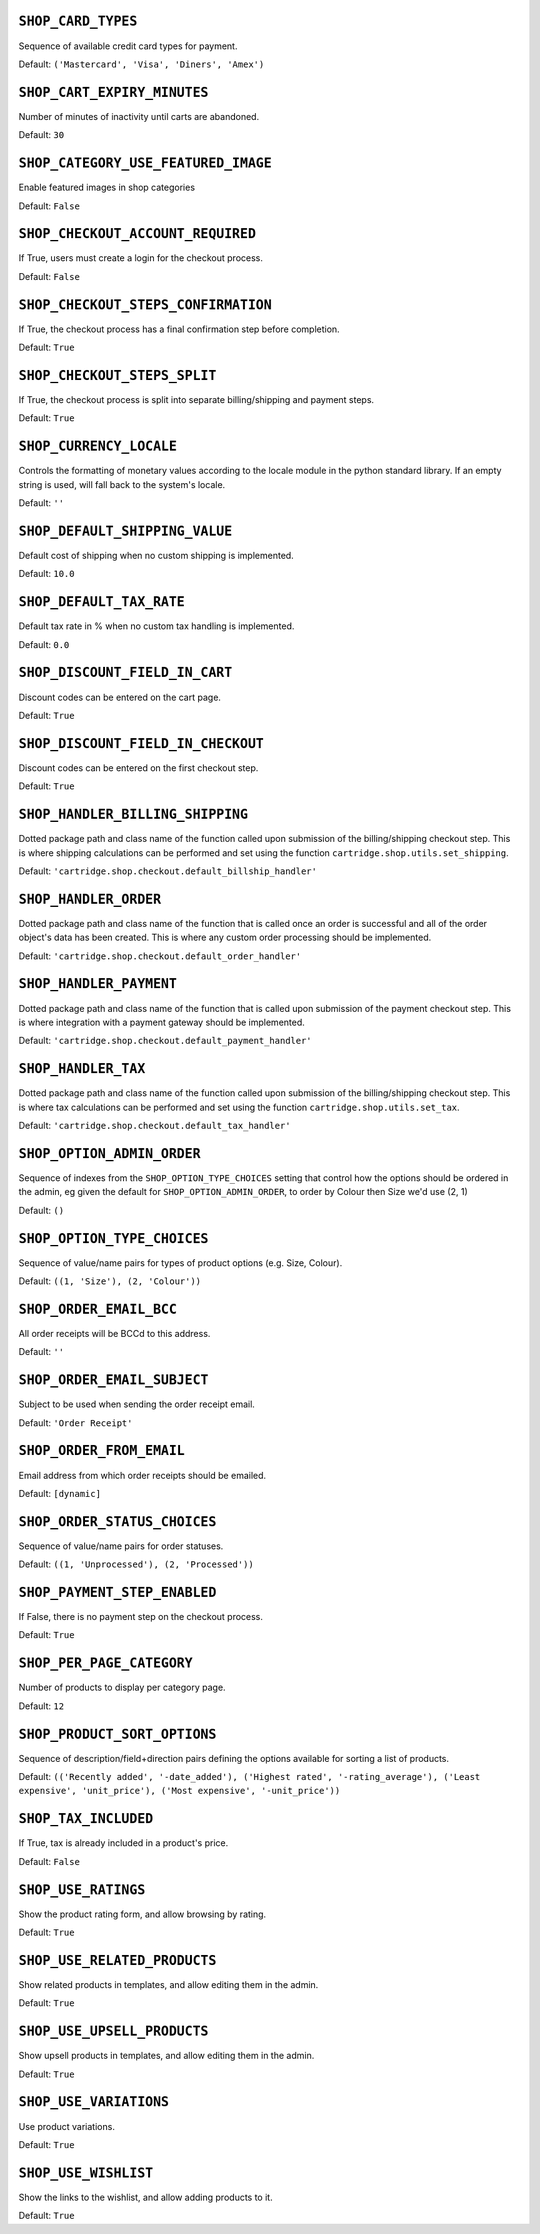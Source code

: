 .. THIS DOCUMENT IS AUTO GENERATED VIA conf.py

.. _SHOP_CARD_TYPES:

``SHOP_CARD_TYPES``
-------------------

Sequence of available credit card types for payment.

Default: ``('Mastercard', 'Visa', 'Diners', 'Amex')``

.. _SHOP_CART_EXPIRY_MINUTES:

``SHOP_CART_EXPIRY_MINUTES``
----------------------------

Number of minutes of inactivity until carts are abandoned.

Default: ``30``

.. _SHOP_CATEGORY_USE_FEATURED_IMAGE:

``SHOP_CATEGORY_USE_FEATURED_IMAGE``
------------------------------------

Enable featured images in shop categories

Default: ``False``

.. _SHOP_CHECKOUT_ACCOUNT_REQUIRED:

``SHOP_CHECKOUT_ACCOUNT_REQUIRED``
----------------------------------

If True, users must create a login for the checkout process.

Default: ``False``

.. _SHOP_CHECKOUT_STEPS_CONFIRMATION:

``SHOP_CHECKOUT_STEPS_CONFIRMATION``
------------------------------------

If True, the checkout process has a final confirmation step before completion.

Default: ``True``

.. _SHOP_CHECKOUT_STEPS_SPLIT:

``SHOP_CHECKOUT_STEPS_SPLIT``
-----------------------------

If True, the checkout process is split into separate billing/shipping and payment steps.

Default: ``True``

.. _SHOP_CURRENCY_LOCALE:

``SHOP_CURRENCY_LOCALE``
------------------------

Controls the formatting of monetary values according to the locale module in the python standard library. If an empty string is used, will fall back to the system's locale.

Default: ``''``

.. _SHOP_DEFAULT_SHIPPING_VALUE:

``SHOP_DEFAULT_SHIPPING_VALUE``
-------------------------------

Default cost of shipping when no custom shipping is implemented.

Default: ``10.0``

.. _SHOP_DEFAULT_TAX_RATE:

``SHOP_DEFAULT_TAX_RATE``
-------------------------

Default tax rate in % when no custom tax handling is implemented.

Default: ``0.0``

.. _SHOP_DISCOUNT_FIELD_IN_CART:

``SHOP_DISCOUNT_FIELD_IN_CART``
-------------------------------

Discount codes can be entered on the cart page.

Default: ``True``

.. _SHOP_DISCOUNT_FIELD_IN_CHECKOUT:

``SHOP_DISCOUNT_FIELD_IN_CHECKOUT``
-----------------------------------

Discount codes can be entered on the first checkout step.

Default: ``True``

.. _SHOP_HANDLER_BILLING_SHIPPING:

``SHOP_HANDLER_BILLING_SHIPPING``
---------------------------------

Dotted package path and class name of the function called upon submission of the billing/shipping checkout step. This is where shipping calculations can be performed and set using the function ``cartridge.shop.utils.set_shipping``.

Default: ``'cartridge.shop.checkout.default_billship_handler'``

.. _SHOP_HANDLER_ORDER:

``SHOP_HANDLER_ORDER``
----------------------

Dotted package path and class name of the function that is called once an order is successful and all of the order object's data has been created. This is where any custom order processing should be implemented.

Default: ``'cartridge.shop.checkout.default_order_handler'``

.. _SHOP_HANDLER_PAYMENT:

``SHOP_HANDLER_PAYMENT``
------------------------

Dotted package path and class name of the function that is called upon submission of the payment checkout step. This is where integration with a payment gateway should be implemented.

Default: ``'cartridge.shop.checkout.default_payment_handler'``

.. _SHOP_HANDLER_TAX:

``SHOP_HANDLER_TAX``
--------------------

Dotted package path and class name of the function called upon submission of the billing/shipping checkout step. This is where tax calculations can be performed and set using the function ``cartridge.shop.utils.set_tax``.

Default: ``'cartridge.shop.checkout.default_tax_handler'``

.. _SHOP_OPTION_ADMIN_ORDER:

``SHOP_OPTION_ADMIN_ORDER``
---------------------------

Sequence of indexes from the ``SHOP_OPTION_TYPE_CHOICES`` setting that control how the options should be ordered in the admin, eg given the default for ``SHOP_OPTION_ADMIN_ORDER``, to order by Colour then Size we'd use (2, 1)

Default: ``()``

.. _SHOP_OPTION_TYPE_CHOICES:

``SHOP_OPTION_TYPE_CHOICES``
----------------------------

Sequence of value/name pairs for types of product options (e.g. Size, Colour).

Default: ``((1, 'Size'), (2, 'Colour'))``

.. _SHOP_ORDER_EMAIL_BCC:

``SHOP_ORDER_EMAIL_BCC``
------------------------

All order receipts will be BCCd to this address.

Default: ``''``

.. _SHOP_ORDER_EMAIL_SUBJECT:

``SHOP_ORDER_EMAIL_SUBJECT``
----------------------------

Subject to be used when sending the order receipt email.

Default: ``'Order Receipt'``

.. _SHOP_ORDER_FROM_EMAIL:

``SHOP_ORDER_FROM_EMAIL``
-------------------------

Email address from which order receipts should be emailed.

Default: ``[dynamic]``

.. _SHOP_ORDER_STATUS_CHOICES:

``SHOP_ORDER_STATUS_CHOICES``
-----------------------------

Sequence of value/name pairs for order statuses.

Default: ``((1, 'Unprocessed'), (2, 'Processed'))``

.. _SHOP_PAYMENT_STEP_ENABLED:

``SHOP_PAYMENT_STEP_ENABLED``
-----------------------------

If False, there is no payment step on the checkout process.

Default: ``True``

.. _SHOP_PER_PAGE_CATEGORY:

``SHOP_PER_PAGE_CATEGORY``
--------------------------

Number of products to display per category page.

Default: ``12``

.. _SHOP_PRODUCT_SORT_OPTIONS:

``SHOP_PRODUCT_SORT_OPTIONS``
-----------------------------

Sequence of description/field+direction pairs defining the options available for sorting a list of products.

Default: ``(('Recently added', '-date_added'), ('Highest rated', '-rating_average'), ('Least expensive', 'unit_price'), ('Most expensive', '-unit_price'))``

.. _SHOP_TAX_INCLUDED:

``SHOP_TAX_INCLUDED``
---------------------

If True, tax is already included in a product's price.

Default: ``False``

.. _SHOP_USE_RATINGS:

``SHOP_USE_RATINGS``
--------------------

Show the product rating form, and allow browsing by rating.

Default: ``True``

.. _SHOP_USE_RELATED_PRODUCTS:

``SHOP_USE_RELATED_PRODUCTS``
-----------------------------

Show related products in templates, and allow editing them in the admin.

Default: ``True``

.. _SHOP_USE_UPSELL_PRODUCTS:

``SHOP_USE_UPSELL_PRODUCTS``
----------------------------

Show upsell products in templates, and allow editing them in the admin.

Default: ``True``

.. _SHOP_USE_VARIATIONS:

``SHOP_USE_VARIATIONS``
-----------------------

Use product variations.

Default: ``True``

.. _SHOP_USE_WISHLIST:

``SHOP_USE_WISHLIST``
---------------------

Show the links to the wishlist, and allow adding products to it.

Default: ``True``